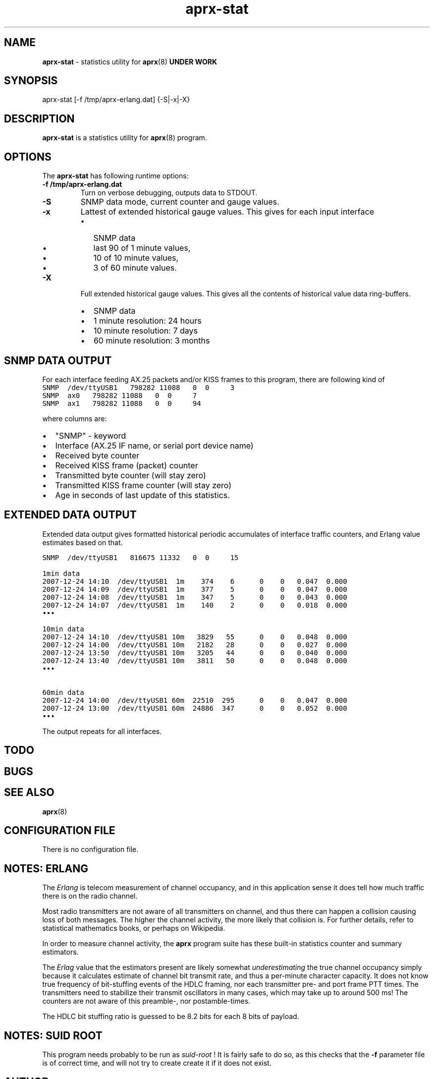 .\" APRX-STAT  v.0.10
.TH aprx\-stat 8 "2007 December 25 \- v0.10"
.LO 8
.SH NAME
.B aprx\-stat
\- statistics utility for
.BR aprx (8)
.B "UNDER WORK"
.SH SYNOPSIS
aprx-stat [\-f /tmp/aprx\-erlang.dat] {\-S|\-x|\-X}
.SH DESCRIPTION
.B aprx\-stat
is a statistics utility for
.BR aprx (8)
program.

.SH OPTIONS
The
.B aprx\-stat
has following runtime options:
.TP
.B "\-f /tmp/aprx\-erlang.dat"
Turn on verbose debugging, outputs data to STDOUT.
.TP
.B "\-S"
SNMP data mode, current counter and gauge values.
.TP
.B "\-x"
Lattest of extended historical gauge values.
This gives for each input interface
.RS
.IP \(bu 2
SNMP data
.IP \(bu 2
last 90 of 1 minute values,
.IP \(bu 2
10 of 10 minute values,
.IP \(bu 2
3 of 60 minute values.
.RE
.TP
.B "\-X"
Full extended historical gauge values.
This gives all the contents of historical value data ring-buffers.
.RS
.IP \(bu 2
SNMP data
.IP \(bu 2
1 minute resolution: 24 hours
.IP \(bu 2
10 minute resolution: 7 days
.IP \(bu 2
60 minute resolution: 3 months
.RE

.SH SNMP DATA OUTPUT
For each interface feeding AX.25 packets and/or KISS frames to this program,
there are following kind of 
.nf
\fC
SNMP  /dev/ttyUSB1   798282 11088   0  0     3
SNMP  ax0   798282 11088   0  0     7
SNMP  ax1   798282 11088   0  0     94
.fi
.PP
where columns are:
.IP \(bu 2
"SNMP" - keyword
.IP \(bu 2
Interface (AX.25 IF name, or serial port device name)
.IP \(bu 2
Received byte counter
.IP \(bu 2
Received KISS frame (packet) counter
.IP \(bu 2
Transmitted byte counter (will stay zero)
.IP \(bu 2
Transmitted KISS frame counter  (will stay zero)
.IP \(bu 2
Age in seconds of last update of this statistics.

.SH EXTENDED DATA OUTPUT
Extended data output gives formatted historical periodic accumulates of interface traffic
counters, and Erlang value estimates based on that.
.PP
.nf
\fC

SNMP  /dev/ttyUSB1   816675 11332   0  0     15

1min data
2007-12-24 14:10  /dev/ttyUSB1  1m    374    6      0    0   0.047  0.000
2007-12-24 14:09  /dev/ttyUSB1  1m    377    5      0    0   0.047  0.000
2007-12-24 14:08  /dev/ttyUSB1  1m    347    5      0    0   0.043  0.000
2007-12-24 14:07  /dev/ttyUSB1  1m    140    2      0    0   0.018  0.000
\(bu\(bu\(bu

10min data
2007-12-24 14:10  /dev/ttyUSB1 10m   3829   55      0    0   0.048  0.000
2007-12-24 14:00  /dev/ttyUSB1 10m   2182   28      0    0   0.027  0.000
2007-12-24 13:50  /dev/ttyUSB1 10m   3205   44      0    0   0.040  0.000
2007-12-24 13:40  /dev/ttyUSB1 10m   3811   50      0    0   0.048  0.000
\(bu\(bu\(bu

60min data
2007-12-24 14:00  /dev/ttyUSB1 60m  22510  295      0    0   0.047  0.000
2007-12-24 13:00  /dev/ttyUSB1 60m  24886  347      0    0   0.052  0.000
\(bu\(bu\(bu
.fi
.PP
The output repeats for all interfaces.


.SH TODO
.SH BUGS
.SH SEE ALSO
.BR aprx (8)

.SH CONFIGURATION FILE
There is no configuration file.

.SH NOTES: ERLANG
The
.I Erlang
is telecom measurement of channel occupancy, and in this application sense
it does tell how much traffic there is on the radio channel.
.PP
Most radio transmitters are not aware of all transmitters on channel,
and thus there can happen a collision causing loss of both messages.
The higher the channel activity, the more likely that collision is.
For further details, refer to statistical mathematics books, or perhaps
on Wikipedia.
.PP
In order to measure channel activity, the
.B aprx
program suite has these built-in statistics counter and summary estimators.
.PP
The
.I Erlag
value that the estimators present are likely somewhat
.I underestimating
the true channel occupancy simply because it calculates estimate of channel
bit transmit rate, and thus a per-minute character capacity.
It does not know true frequency of bit-stuffing events of the HDLC framing,
nor each transmitter pre- and port frame PTT times. The transmitters need to
stabilize their transmit oscillators in many cases, which may take up to
around 500 ms!
The counters are not aware of this preamble-, nor postamble-times.
.PP
The HDLC bit stuffing ratio is guessed to be 8.2 bits for each 8 bits of payload.


.SH NOTES: SUID ROOT
This program needs probably to be run as
.I "suid\-root" 
!
It is fairly safe to do so, as this checks that the
.B "\-f"
parameter file is of correct time, and will not try to create create
it if it does not exist.

.SH AUTHOR
This little piece was written by
.I "Matti Aarnio, OH2MQK"
during a dark and rainy fall and winter of 2007\-2008 after a number
of discussions grumbling about current breed of available software
for APRS iGate use in Linux (or of any UNIX) platforms.
.PP
Principal contributors and test users include:
.IR "Pentti Gronlund, OH3BK" ,
.IR "Reijo Hakala, OH1GWK" .
